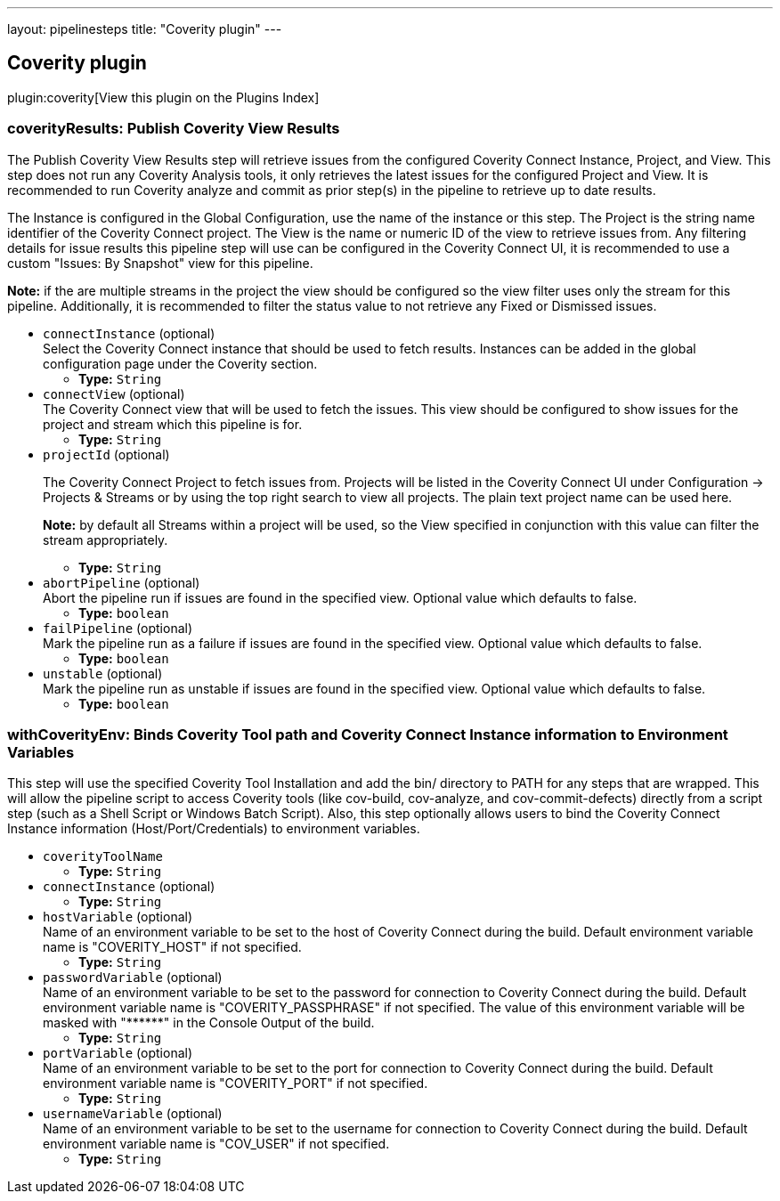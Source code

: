---
layout: pipelinesteps
title: "Coverity plugin"
---

:notitle:
:description:
:author:
:email: jenkinsci-users@googlegroups.com
:sectanchors:
:toc: left

== Coverity plugin

plugin:coverity[View this plugin on the Plugins Index]

=== +coverityResults+: Publish Coverity View Results
++++
<div><div> 
 <p> The Publish Coverity View Results step will retrieve issues from the configured Coverity Connect Instance, Project, and View. This step does not run any Coverity Analysis tools, it only retrieves the latest issues for the configured Project and View. It is recommended to run Coverity analyze and commit as prior step(s) in the pipeline to retrieve up to date results. </p> 
 <p> The Instance is configured in the Global Configuration, use the name of the instance or this step. The Project is the string name identifier of the Coverity Connect project. The View is the name or numeric ID of the view to retrieve issues from. Any filtering details for issue results this pipeline step will use can be configured in the Coverity Connect UI, it is recommended to use a custom "Issues: By Snapshot" view for this pipeline. </p> 
 <p> <b>Note:</b> if the are multiple streams in the project the view should be configured so the view filter uses only the stream for this pipeline. Additionally, it is recommended to filter the status value to not retrieve any Fixed or Dismissed issues. </p> 
</div></div>
<ul><li><code>connectInstance</code> (optional)
<div><div>
  Select the Coverity Connect instance that should be used to fetch results. Instances can be added in the global configuration page under the Coverity section. 
</div></div>

<ul><li><b>Type:</b> <code>String</code></li></ul></li>
<li><code>connectView</code> (optional)
<div><div>
  The Coverity Connect view that will be used to fetch the issues. This view should be configured to show issues for the project and stream which this pipeline is for. 
</div></div>

<ul><li><b>Type:</b> <code>String</code></li></ul></li>
<li><code>projectId</code> (optional)
<div><div> 
 <p> The Coverity Connect Project to fetch issues from. Projects will be listed in the Coverity Connect UI under Configuration -&gt; Projects &amp; Streams or by using the top right search to view all projects. The plain text project name can be used here. </p> 
 <p> <b>Note:</b> by default all Streams within a project will be used, so the View specified in conjunction with this value can filter the stream appropriately. </p> 
</div></div>

<ul><li><b>Type:</b> <code>String</code></li></ul></li>
<li><code>abortPipeline</code> (optional)
<div><div>
  Abort the pipeline run if issues are found in the specified view. Optional value which defaults to false. 
</div></div>

<ul><li><b>Type:</b> <code>boolean</code></li></ul></li>
<li><code>failPipeline</code> (optional)
<div><div>
  Mark the pipeline run as a failure if issues are found in the specified view. Optional value which defaults to false. 
</div></div>

<ul><li><b>Type:</b> <code>boolean</code></li></ul></li>
<li><code>unstable</code> (optional)
<div><div>
  Mark the pipeline run as unstable if issues are found in the specified view. Optional value which defaults to false. 
</div></div>

<ul><li><b>Type:</b> <code>boolean</code></li></ul></li>
</ul>


++++
=== +withCoverityEnv+: Binds Coverity Tool path and Coverity Connect Instance information to Environment Variables
++++
<div><div>
  This step will use the specified Coverity Tool Installation and add the bin/ directory to PATH for any steps that are wrapped. This will allow the pipeline script to access Coverity tools (like cov-build, cov-analyze, and cov-commit-defects) directly from a script step (such as a Shell Script or Windows Batch Script). Also, this step optionally allows users to bind the Coverity Connect Instance information (Host/Port/Credentials) to environment variables. 
</div></div>
<ul><li><code>coverityToolName</code>
<ul><li><b>Type:</b> <code>String</code></li></ul></li>
<li><code>connectInstance</code> (optional)
<ul><li><b>Type:</b> <code>String</code></li></ul></li>
<li><code>hostVariable</code> (optional)
<div><div>
  Name of an environment variable to be set to the host of Coverity Connect during the build. Default environment variable name is "COVERITY_HOST" if not specified. 
</div></div>

<ul><li><b>Type:</b> <code>String</code></li></ul></li>
<li><code>passwordVariable</code> (optional)
<div><div>
  Name of an environment variable to be set to the password for connection to Coverity Connect during the build. Default environment variable name is "COVERITY_PASSPHRASE" if not specified. The value of this environment variable will be masked with "******" in the Console Output of the build. 
</div></div>

<ul><li><b>Type:</b> <code>String</code></li></ul></li>
<li><code>portVariable</code> (optional)
<div><div>
  Name of an environment variable to be set to the port for connection to Coverity Connect during the build. Default environment variable name is "COVERITY_PORT" if not specified. 
</div></div>

<ul><li><b>Type:</b> <code>String</code></li></ul></li>
<li><code>usernameVariable</code> (optional)
<div><div>
  Name of an environment variable to be set to the username for connection to Coverity Connect during the build. Default environment variable name is "COV_USER" if not specified. 
</div></div>

<ul><li><b>Type:</b> <code>String</code></li></ul></li>
</ul>


++++
